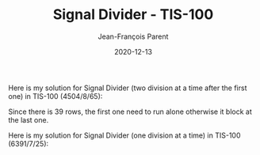 #+TITLE:       Signal Divider - TIS-100
#+AUTHOR:      Jean-François Parent
#+EMAIL:       parent.j.f@gmail.com
#+DATE:        2020-12-13
#+URI:         /blog/%y/%m/%d/signal-divider---tis-100
#+KEYWORDS:    tis-100,zachtronics
#+TAGS:        tis-100,zachtronics
#+LANGUAGE:    en
#+OPTIONS:     H:3 num:nil toc:nil \n:nil ::t |:t ^:nil -:nil f:t *:t <:t
#+DESCRIPTION: <TODO: insert your description here>

Here is my solution for Signal Divider (two division at a time after the first one) in TIS-100 (4504/8/65):

#+BEGIN_EXPORT html
<img src="/media/images/signal_divider_parallel_code.png" />
<img src="/media/images/signal_divider_parallel_scoreboard.png" />
#+END_EXPORT

Since there is 39 rows, the first one need to run alone otherwise it block at the last one.

Here is my solution for Signal Divider (one division at a time) in TIS-100 (6391/7/25):

#+BEGIN_EXPORT html
<img src="/media/images/signal_divider_code.png" />
<img src="/media/images/signal_divider_scoreboard.png" />
#+END_EXPORT
